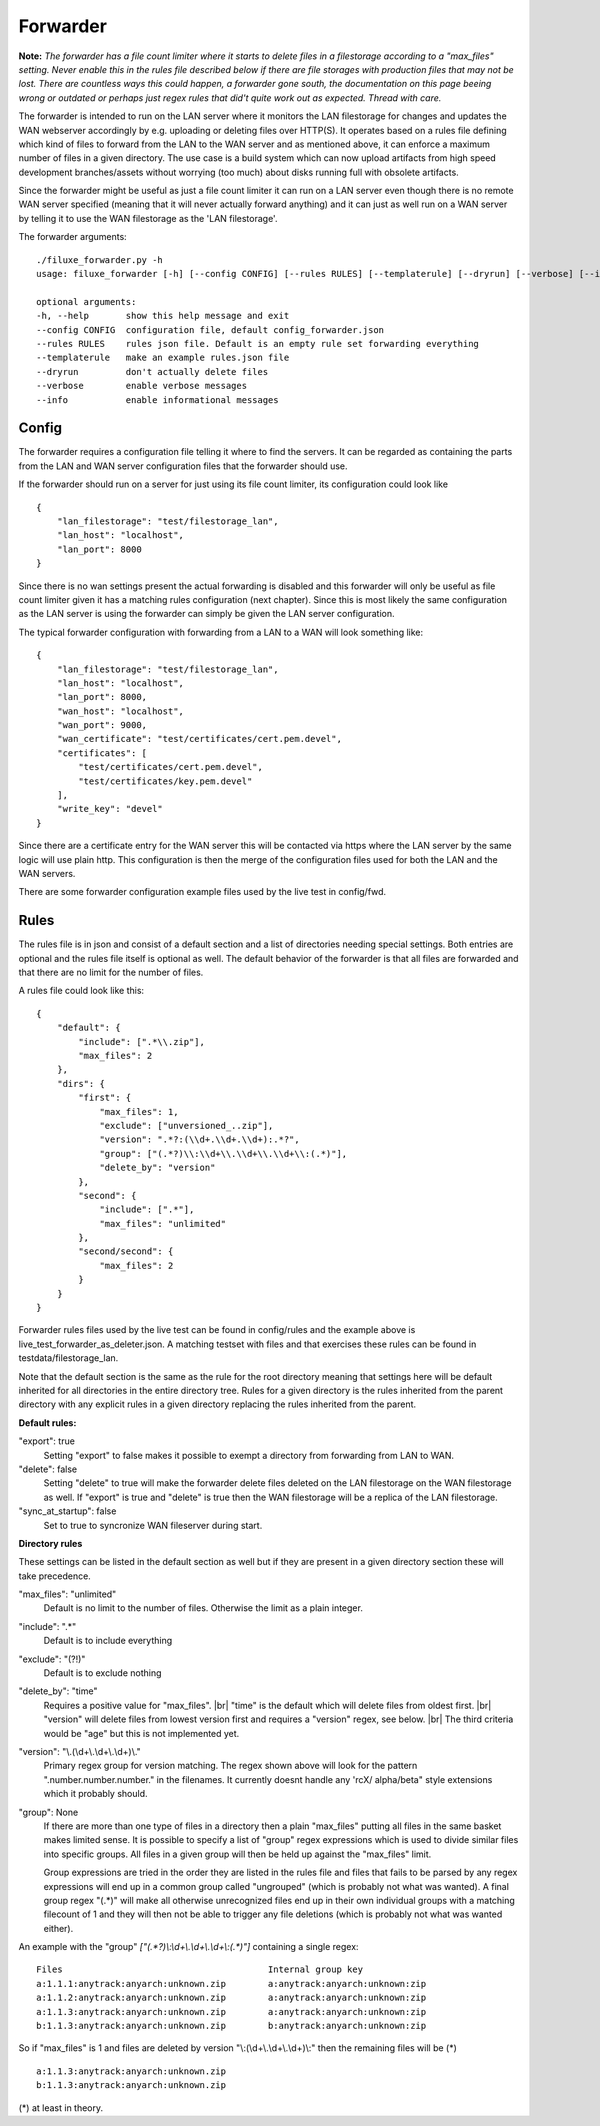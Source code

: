 
###########################
Forwarder
###########################

**Note:** *The forwarder has a file count limiter where it starts to delete files in a filestorage according to a "max_files" setting. Never enable this in the rules file described below if there are file storages with production files that may not be lost. There are countless ways this could happen, a forwarder gone south, the documentation on this page beeing wrong or outdated or perhaps just regex rules that did't quite work out as expected. Thread with care.*


The forwarder is intended to run on the LAN server where it monitors the LAN filestorage for changes and updates the WAN webserver accordingly by e.g. uploading or deleting files over HTTP(S). It operates based on a rules file defining which kind of files to forward from the LAN to the WAN server and as mentioned above, it can enforce a maximum number of files in a given directory. The use case is a build system which can now upload artifacts from high speed development branches/assets without worrying (too much) about disks running full with obsolete artifacts.

Since the forwarder might be useful as just a file count limiter it can run on a LAN server even though there is no remote WAN server specified (meaning that it will never actually forward anything) and it can just as well run on a WAN server by telling it to use the WAN filestorage as the 'LAN filestorage'.

The forwarder arguments:
::
    ./filuxe_forwarder.py -h
    usage: filuxe_forwarder [-h] [--config CONFIG] [--rules RULES] [--templaterule] [--dryrun] [--verbose] [--info]

    optional arguments:
    -h, --help       show this help message and exit
    --config CONFIG  configuration file, default config_forwarder.json
    --rules RULES    rules json file. Default is an empty rule set forwarding everything
    --templaterule   make an example rules.json file
    --dryrun         don't actually delete files
    --verbose        enable verbose messages
    --info           enable informational messages

************************************************************
Config
************************************************************

The forwarder requires a configuration file telling it where to find the servers. It can be regarded as containing the parts from the LAN and WAN server configuration files that the forwarder should use. 

If the forwarder should run on a server for just using its file count limiter, its configuration could look like
::

    {
        "lan_filestorage": "test/filestorage_lan",
        "lan_host": "localhost",
        "lan_port": 8000
    }

Since there is no wan settings present the actual forwarding is disabled and this forwarder will only be useful as file count limiter given it has a matching rules configuration (next chapter). Since this is most likely the same configuration as the LAN server is using the forwarder can simply be given the LAN server configuration.


The typical forwarder configuration with forwarding from a LAN to a WAN will look something like:
::
    {
        "lan_filestorage": "test/filestorage_lan",
        "lan_host": "localhost",
        "lan_port": 8000,
        "wan_host": "localhost",
        "wan_port": 9000,
        "wan_certificate": "test/certificates/cert.pem.devel",
        "certificates": [
            "test/certificates/cert.pem.devel",
            "test/certificates/key.pem.devel"
        ],
        "write_key": "devel"
    }

Since there are a certificate entry for the WAN server this will be contacted via https where the LAN server by the same logic will use plain http. This configuration is then the merge of the configuration files used for both the LAN and the WAN servers.

There are some forwarder configuration example files used by the live test in config/fwd.




************************************************************
Rules
************************************************************

The rules file is in json and consist of a default section and a list of directories needing special settings. Both entries are optional and the rules file itself is optional as well. The default behavior of the forwarder is that all files are forwarded and that there are no limit for the number of files.

A rules file could look like this:
::

    {
        "default": {
            "include": [".*\\.zip"],
            "max_files": 2
        },
        "dirs": {
            "first": {
                "max_files": 1,
                "exclude": ["unversioned_..zip"],
                "version": ".*?:(\\d+.\\d+.\\d+):.*?",
                "group": ["(.*?)\\:\\d+\\.\\d+\\.\\d+\\:(.*)"],
                "delete_by": "version"
            },
            "second": {
                "include": [".*"],
                "max_files": "unlimited"
            },
            "second/second": {
                "max_files": 2
            }
        }
    }

Forwarder rules files used by the live test can be found in config/rules and the example above is live_test_forwarder_as_deleter.json. A matching testset with files and that exercises these rules can be found in testdata/filestorage_lan.

Note that the default section is the same as the rule for the root directory meaning that settings here will be default inherited for all directories in the entire directory tree. Rules for a given directory is the rules inherited from the parent directory with any explicit rules in a given directory replacing the rules inherited from the parent. 

**Default rules:**

"export": true
    Setting "export" to false makes it possible to exempt a directory from forwarding from LAN to WAN.

"delete": false
    Setting "delete" to true will make the forwarder delete files deleted on the LAN filestorage on the WAN filestorage as well. If "export" is true and "delete" is true then the WAN filestorage will be a replica of the LAN filestorage.

"sync_at_startup": false
    Set to true to syncronize WAN fileserver during start.

**Directory rules**

These settings can be listed in the default section as well but if they are present in a
given directory section these will take precedence.

"max_files": "unlimited"
    Default is no limit to the number of files. Otherwise the limit as a plain integer.

"include": ".*"
    Default is to include everything

"exclude": "(?!)"
    Default is to exclude nothing

"delete_by": "time"
    Requires a positive value for "max_files". |br|
    "time" is the default which will delete files from oldest first. |br|
    "version" will delete files from lowest version first and requires a "version" regex, see below. |br|
    The third criteria would be "age" but this is not implemented yet.

"version": "\\.(\\d+\\.\\d+\\.\\d+)\\."
    Primary regex group for version matching. The regex shown above will look for the pattern ".number.number.number." in the filenames. It currently doesnt handle any 'rcX/ alpha/beta" style extensions which it probably should.

"group": None
    If there are more than one type of files in a directory then a plain "max_files" putting all files in the same basket makes limited sense. It is possible to specify a list of "group" regex expressions which is used to divide similar files into specific groups. All files in a given group will then be held up against the "max_files" limit.

    Group expressions are tried in the order they are listed in the rules file and files that fails to be parsed by any regex expressions will end up in a common group called "ungrouped" (which is probably not what was wanted). A final group regex "(.*)" will make all otherwise unrecognized files end up in their own individual groups with a matching filecount of 1 and they will then not be able to trigger any file deletions (which is probably not what was wanted either).

An example with the "group" `["(.*?)\\:\\d+\\.\\d+\\.\\d+\\:(.*)"]` containing a single regex:

::

    Files                                       Internal group key
    a:1.1.1:anytrack:anyarch:unknown.zip        a:anytrack:anyarch:unknown:zip
    a:1.1.2:anytrack:anyarch:unknown.zip        a:anytrack:anyarch:unknown:zip
    a:1.1.3:anytrack:anyarch:unknown.zip        a:anytrack:anyarch:unknown:zip
    b:1.1.3:anytrack:anyarch:unknown.zip        b:anytrack:anyarch:unknown:zip

So if "max_files" is 1 and files are deleted by version "\\:(\\d+\\.\\d+\\.\\d+)\\:" then the remaining files will be (*)

::

    a:1.1.3:anytrack:anyarch:unknown.zip
    b:1.1.3:anytrack:anyarch:unknown.zip

(*) at least in theory.



.. |br| raw:: html

      <br>
